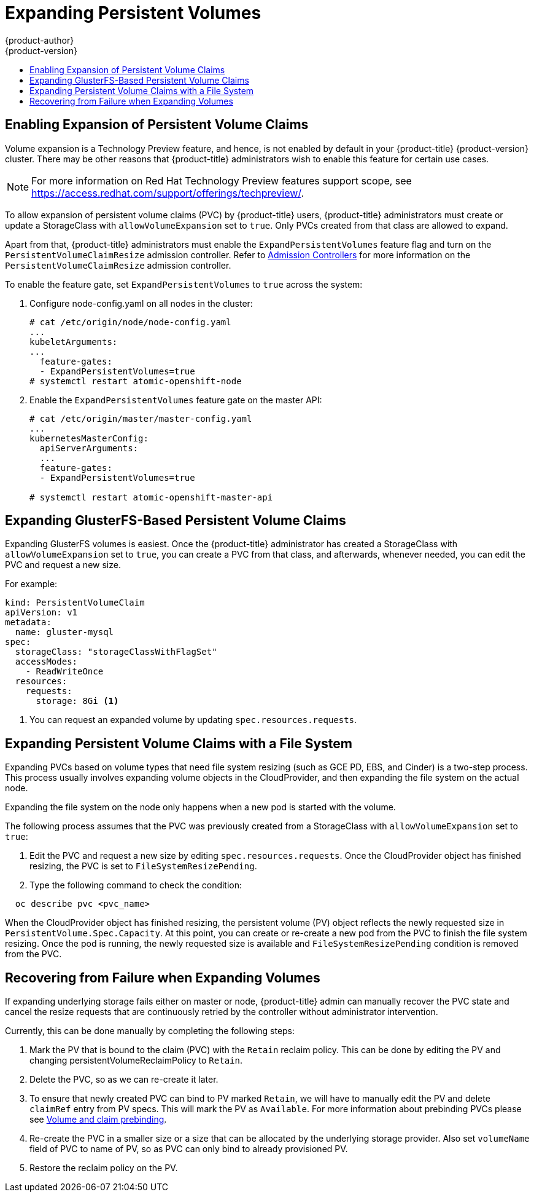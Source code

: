[[expanding_persistent_volumes]]
= Expanding Persistent Volumes
{product-author}
{product-version}
:data-uri:
:icons:
:experimental:
:toc: macro
:toc-title:

toc::[]

[[enabling_expansion_pvc]]
== Enabling Expansion of Persistent Volume Claims

Volume expansion is a Technology Preview feature, and hence, is not enabled by
default in your {product-title} {product-version} cluster. There may be other reasons that
{product-title} administrators wish to enable this feature for certain use
cases.

[NOTE]
====
For more information on Red Hat Technology Preview features support scope,  see
https://access.redhat.com/support/offerings/techpreview/. 
====

To allow expansion of persistent volume claims (PVC) by {product-title} users,
{product-title} administrators must create or update a StorageClass with
`allowVolumeExpansion` set to `true`. Only PVCs created from that class are
allowed to expand.

Apart from that, {product-title} administrators must enable the
`ExpandPersistentVolumes` feature flag and turn on the
`PersistentVolumeClaimResize` admission controller. Refer to 
xref:../architecture/additional_concepts/admission_controllers.adoc#architecture-additional-concepts-admission-controllers[Admission Controllers]
for more information on the `PersistentVolumeClaimResize` admission controller.

To enable the feature gate, set `ExpandPersistentVolumes` to `true` across the system:

. Configure node-config.yaml on all nodes in the cluster:
+
----
# cat /etc/origin/node/node-config.yaml
...
kubeletArguments:
...
  feature-gates:
  - ExpandPersistentVolumes=true
# systemctl restart atomic-openshift-node
----

. Enable the `ExpandPersistentVolumes` feature gate on the master API:
+
----
# cat /etc/origin/master/master-config.yaml
...
kubernetesMasterConfig:
  apiServerArguments:
  ...
  feature-gates:
  - ExpandPersistentVolumes=true

# systemctl restart atomic-openshift-master-api
----

[[expanding_glusterfs_pvc]]
== Expanding GlusterFS-Based Persistent Volume Claims

Expanding GlusterFS volumes is easiest. Once the  {product-title} administrator
has created a StorageClass with `allowVolumeExpansion` set to `true`, you can
create a PVC from that class, and afterwards, whenever needed, you can edit the
PVC and request a new size. 

For example:

----
kind: PersistentVolumeClaim
apiVersion: v1
metadata:
  name: gluster-mysql
spec: 
  storageClass: "storageClassWithFlagSet" 
  accessModes:
    - ReadWriteOnce
  resources: 
    requests:  
      storage: 8Gi <1>
----
<1> You can request an expanded volume by updating `spec.resources.requests`.

[[expanding_file_system_pvc]]
== Expanding Persistent Volume Claims with a File System

Expanding PVCs based on volume types that need file system resizing (such as GCE
PD, EBS, and Cinder) is a two-step process. This process usually involves
expanding volume objects in the CloudProvider, and then expanding the file
system on the actual node.

Expanding the file system on the node only happens when a new pod is started
with the volume.  

The following process assumes that the PVC was previously created from a
StorageClass with `allowVolumeExpansion` set to `true`:

. Edit the PVC and request a new size by editing `spec.resources.requests`. Once
the CloudProvider object has finished resizing, the PVC is set to
`FileSystemResizePending`.

. Type the following command to check the condition:
----
  oc describe pvc <pvc_name>
----

When the CloudProvider object has finished resizing, the persistent volume (PV)
object reflects the newly requested size in `PersistentVolume.Spec.Capacity`. At
this point, you can create or re-create a new pod from the PVC to finish the
file system resizing. Once the pod is running, the newly requested size is
available and `FileSystemResizePending` condition is removed from the PVC.

[[recover_from_resize_failure]]
== Recovering from Failure when Expanding Volumes

If expanding underlying storage fails either on master or node,
{product-title} admin can manually recover the PVC state and cancel the resize requests that are
continuously retried by the controller without administrator intervention.

Currently, this can be done manually by completing the following steps:

1. Mark the PV that is bound to the claim (PVC) with the `Retain` reclaim policy.
   This can be done by editing the PV and changing persistentVolumeReclaimPolicy to `Retain`.
2. Delete the PVC, so as we can re-create it later.
3. To ensure that newly created PVC can bind to PV marked `Retain`, we will have to manually edit the PV
   and delete `claimRef` entry from PV specs. This will mark the PV as `Available`. For more information
   about prebinding PVCs please see xref:./persistent_volumes.adoc#persistent-volumes-volumes-and-claim-prebinding[Volume and claim prebinding].
4. Re-create the PVC in a smaller size or a size that can be allocated by the underlying storage provider.
   Also set `volumeName` field of PVC to name of PV, so as PVC can only bind to already provisioned PV.
5. Restore the reclaim policy on the PV.
